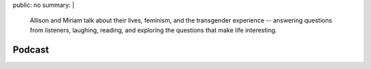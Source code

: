 public: no
summary: |
  Allison and Miriam talk about their lives,
  feminism, and the transgender experience --
  answering questions from listeners,
  laughing, reading,
  and exploring the questions
  that make life interesting.


*******
Podcast
*******
